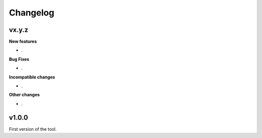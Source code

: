 Changelog
=========

vx.y.z
------

**New features**

- .

**Bug Fixes**

- .

**Incompatible changes**

- .

**Other changes**

- .

v1.0.0
------
First version of the tool.
